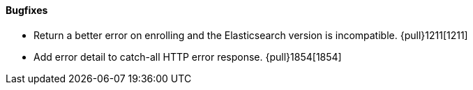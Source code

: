 ==== Bugfixes

- Return a better error on enrolling and the Elasticsearch version is incompatible. {pull}1211[1211]
- Add error detail to catch-all HTTP error response. {pull}1854[1854]
